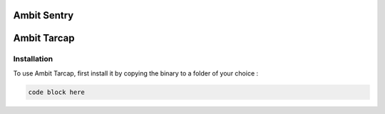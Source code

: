 Ambit Sentry
============

.. autosummary::
   :toctree: generated

   lumache
Ambit Tarcap
============

.. _installation:

Installation
------------

To use Ambit Tarcap, first install it by copying the binary to a folder of your choice :

.. code-block:: console

   code block here

